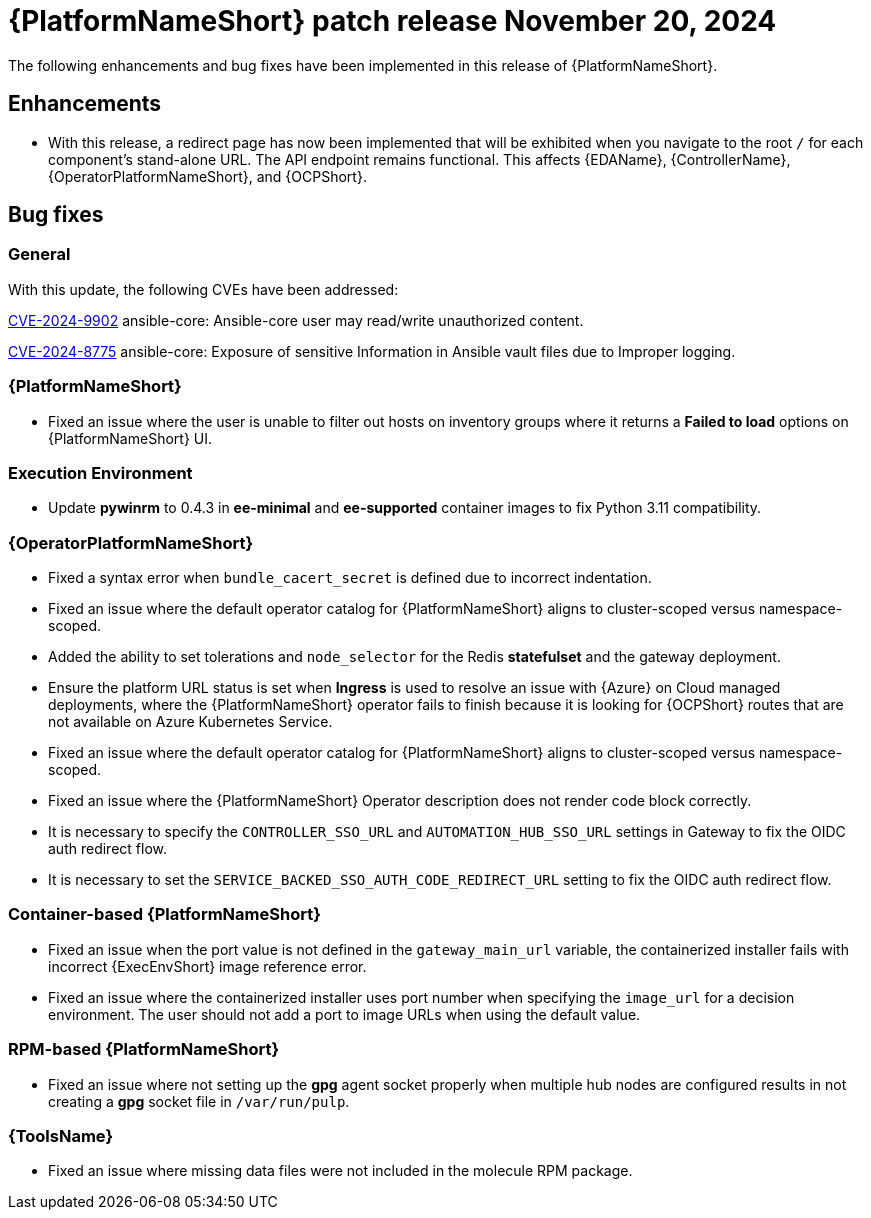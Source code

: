 [[aap-25-4-20-nov]]

= {PlatformNameShort} patch release November 20, 2024

The following enhancements and bug fixes have been implemented in this release of {PlatformNameShort}.

== Enhancements

* With this release, a redirect page has now been implemented that will be exhibited when you navigate to the root `/` for each component's stand-alone URL. The API endpoint remains functional. This affects {EDAName}, {ControllerName}, {OperatorPlatformNameShort}, and {OCPShort}.


== Bug fixes

=== General

With this update, the following CVEs have been addressed:

link:https://access.redhat.com/security/cve/cve-2024-9902[CVE-2024-9902] ansible-core: Ansible-core user may read/write unauthorized content.

link:https://access.redhat.com/security/cve/cve-2024-8775[CVE-2024-8775] ansible-core: Exposure of sensitive Information in Ansible vault files due to Improper logging.


=== {PlatformNameShort}

* Fixed an issue where the user is unable to filter out hosts on inventory groups where it returns a *Failed to load* options on {PlatformNameShort} UI.

=== Execution Environment

* Update *pywinrm* to 0.4.3 in *ee-minimal* and *ee-supported* container images to fix Python 3.11 compatibility.

=== {OperatorPlatformNameShort}

* Fixed a syntax error when `bundle_cacert_secret` is defined due to incorrect indentation.

* Fixed an issue where the default operator catalog for {PlatformNameShort} aligns to cluster-scoped versus namespace-scoped.

* Added the ability to set tolerations and `node_selector` for the Redis *statefulset* and the gateway deployment.

* Ensure the platform URL status is set when *Ingress* is used to resolve an issue with {Azure} on Cloud managed deployments, where the {PlatformNameShort} operator fails to finish because it is looking for {OCPShort} routes that are not available on Azure Kubernetes Service.

* Fixed an issue where the default operator catalog for {PlatformNameShort} aligns to cluster-scoped versus namespace-scoped.

* Fixed an issue where the {PlatformNameShort} Operator description does not render code block correctly.

* It is necessary to specify the `CONTROLLER_SSO_URL` and `AUTOMATION_HUB_SSO_URL` settings in Gateway to fix the OIDC auth redirect flow.

* It is necessary to set the `SERVICE_BACKED_SSO_AUTH_CODE_REDIRECT_URL` setting to fix the OIDC auth redirect flow.

=== Container-based {PlatformNameShort}

* Fixed an issue when the port value is not defined in the `gateway_main_url` variable, the containerized installer fails with incorrect {ExecEnvShort} image reference error.

* Fixed an issue where the containerized installer uses port number when specifying the `image_url` for a decision environment. The user should not add a port to image URLs when using the default value.

=== RPM-based {PlatformNameShort}

* Fixed an issue where not setting up the *gpg* agent socket properly when multiple hub nodes are configured results in not creating a *gpg* socket file in `/var/run/pulp`.

=== {ToolsName}

* Fixed an issue where missing data files were not included in the molecule RPM package.

// Commenting this out for now as the advisories are not yet published to the Errata tab on the downloads page: https://access.redhat.com/downloads/content/480/ver=2.5/rhel---9/2.5/x86_64/product-errata

// == Advisories
// The following errata advisories are included in this release:

// * link:https://access.redhat.com/errata/[]

// * link:https://access.redhat.com/errata/[]

// * link:https://access.redhat.com/errata/[]

// * link:https://access.redhat.com/errata/[]
